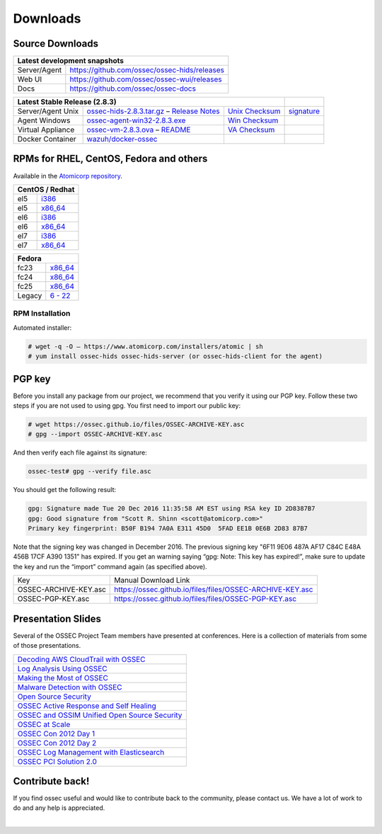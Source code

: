 =========
Downloads
=========

Source Downloads
~~~~~~~~~~~~~~~~

+--------------+-----------------------------------------------+-------------+
| Latest development snapshots                                               |
+==============+===============================================+=============+
| Server/Agent | https://github.com/ossec/ossec-hids/releases                |
+--------------+-----------------------------------------------+-------------+
| Web UI       | https://github.com/ossec/ossec-wui/releases                 |
+--------------+-----------------------------------------------+-------------+
| Docs         | https://github.com/ossec/ossec-docs                         |
+--------------+-----------------------------------------------+-------------+

+---------------------+-----------------------------------------------+--------------------------+--------------+
| Latest Stable Release (2.8.3)                                                                  |              |
+=====================+===============================================+==========================+==============+
| Server/Agent Unix   | `ossec-hids-2.8.3.tar.gz`_ – `Release Notes`_ | `Unix Checksum`_         | `signature`_ |      
+---------------------+-----------------------------------------------+--------------------------+--------------+
| Agent Windows       | `ossec-agent-win32-2.8.3.exe`_                | `Win Checksum`_          |              |
+---------------------+-----------------------------------------------+--------------------------+--------------+
| Virtual Appliance   | `ossec-vm-2.8.3.ova`_ – `README`_             | `VA Checksum`_           |              |
+---------------------+-----------------------------------------------+--------------------------+--------------+
| Docker Container    | `wazuh/docker-ossec`_                         |                          |              |
+---------------------+-----------------------------------------------+--------------------------+--------------+

.. _ossec-hids-2.8.3.tar.gz: https://bintray.com/artifact/download/ossec/ossec-hids/ossec-hids-2.8.3.tar.gz
.. _Release Notes: https://bintray.com/ossec/ossec-hids/ossec-hids/view#release
.. _Unix Checksum: https://github.com/ossec/ossec-docs/blob/master/docs/whatsnew/checksums/2.8.3/ossec-hids-2.8.3.tar.gz.sha256
.. _signature: https://github.com/ossec/ossec-hids/releases/download/v2.8.3/ossec-hids-2.8.3.tar.gz.asc
.. _ossec-agent-win32-2.8.3.exe: https://bintray.com/artifact/download/ossec/ossec-hids/ossec-agent-win32-2.8.3.exe
.. _Win Checksum: https://github.com/ossec/ossec-docs/blob/master/docs/whatsnew/checksums/2.8.3/ossec-agent-win32-2.8.3.exe.sha256
.. _ossec-vm-2.8.3.ova: http://ossec.wazuh.com/vm/ossec-vm-2.8.3.ova
.. _README: http://ossec.wazuh.com/vm/ossec-vm-2.8.3.README
.. _VA Checksum: http://ossec.wazuh.com/vm/ossec-vm-2.8.3-checksum.txt
.. _wazuh/docker-ossec: https://hub.docker.com/r/wazuh/docker-ossec/


RPMs for RHEL, CentOS, Fedora and others
~~~~~~~~~~~~~~~~~~~~~~~~~~~~~~~~~~~~~~~~

Available in the `Atomicorp repository <http://updates.atomicorp.com/channels/ossec/>`_.

+------------------------------------------------------------------------------------------------+
| CentOS / Redhat                                                                                |
+==============+=================================================================================+
| el5          | `i386 <http://updates.atomicorp.com/channels/ossec/centos/5/i386/RPMS/>`_       |
+--------------+---------------------------------------------------------------------------------+
| el5          | `x86_64 <http://updates.atomicorp.com/channels/ossec/centos/5/x86_64/RPMS/>`_   |
+--------------+---------------------------------------------------------------------------------+
| el6          | `i386 <http://updates.atomicorp.com/channels/ossec/centos/6/i386/RPMS/>`_       |
+--------------+---------------------------------------------------------------------------------+
| el6          | `x86_64 <http://updates.atomicorp.com/channels/ossec/centos/6/x86_64/RPMS/>`_   |
+--------------+---------------------------------------------------------------------------------+
| el7          | `i386 <http://updates.atomicorp.com/channels/ossec/centos/7/i386/RPMS/>`_       |
+--------------+---------------------------------------------------------------------------------+
| el7          | `x86_64 <http://updates.atomicorp.com/channels/ossec/centos/7/x86_64/RPMS/>`_   |
+--------------+---------------------------------------------------------------------------------+

+------------------------------------------------------------------------------------------------+
| Fedora                                                                                         |
+==============+=================================================================================+
| fc23         | `x86_64 <http://updates.atomicorp.com/channels/ossec/fedora/23/x86_64/RPMS/>`_  |
+--------------+---------------------------------------------------------------------------------+
| fc24         | `x86_64 <http://updates.atomicorp.com/channels/ossec/fedora/24/x86_64/RPMS/>`_  |
+--------------+---------------------------------------------------------------------------------+
| fc25         | `x86_64 <http://updates.atomicorp.com/channels/ossec/fedora/25/x86_64/RPMS/>`_  |
+--------------+---------------------------------------------------------------------------------+
| Legacy       | `6 - 22 <http://updates.atomicorp.com/channels/ossec/fedora/>`_                 |
+--------------+---------------------------------------------------------------------------------+

RPM Installation
================

Automated installer:

.. code:: console

    # wget -q -O – https://www.atomicorp.com/installers/atomic | sh
    # yum install ossec-hids ossec-hids-server (or ossec-hids-client for the agent)


PGP key
~~~~~~~

Before you install any package from our project, we recommend that you
verify it using our PGP key. Follow these two steps if you are not used
to using gpg. You first need to import our public key:

.. code:: console

    # wget https://ossec.github.io/files/OSSEC-ARCHIVE-KEY.asc
    # gpg --import OSSEC-ARCHIVE-KEY.asc

And then verify each file against its signature:

.. code:: console

    ossec-test# gpg --verify file.asc 

You should get the following result:


.. code:: console

    gpg: Signature made Tue 20 Dec 2016 11:35:58 AM EST using RSA key ID 2D8387B7
    gpg: Good signature from "Scott R. Shinn <scott@atomicorp.com>"
    Primary key fingerprint: B50F B194 7A0A E311 45D0  5FAD EE1B 0E6B 2D83 87B7


Note that the signing key was changed in December 2016. The previous signing key
"6F11 9E06 487A AF17 C84C E48A 456B 17CF A390 1351" has expired. If you get an warning 
saying “gpg: Note: This key has expired!”, make sure to update the key and run the 
“import” command again (as specified above).

+-----------------------+-----------------------------------------------------------+
| Key                   | Manual Download Link                                      |
+-----------------------+-----------------------------------------------------------+
| OSSEC-ARCHIVE-KEY.asc | https://ossec.github.io/files/files/OSSEC-ARCHIVE-KEY.asc |
+-----------------------+-----------------------------------------------------------+
| OSSEC-PGP-KEY.asc     | https://ossec.github.io/files/files/OSSEC-PGP-KEY.asc     |
+-----------------------+-----------------------------------------------------------+


Presentation Slides
~~~~~~~~~~~~~~~~~~~

Several of the OSSEC Project Team members have presented at conferences. 
Here is a collection of materials from some of those presentations.

+----------------------------------------------------------------------+
| `Decoding AWS CloudTrail with OSSEC`_                                |
+----------------------------------------------------------------------+
| `Log Analysis Using OSSEC`_                                          |
+----------------------------------------------------------------------+
| `Making the Most of OSSEC`_                                          |
+----------------------------------------------------------------------+
| `Malware Detection with OSSEC`_                                      |
+----------------------------------------------------------------------+
| `Open Source Security`_                                              |
+----------------------------------------------------------------------+
| `OSSEC Active Response and Self Healing`_                            |
+----------------------------------------------------------------------+
| `OSSEC and OSSIM Unified Open Source Security`_                      |
+----------------------------------------------------------------------+
| `OSSEC at Scale`_                                                    |
+----------------------------------------------------------------------+
| `OSSEC Con 2012 Day 1`_                                              |
+----------------------------------------------------------------------+
| `OSSEC Con 2012 Day 2`_                                              |
+----------------------------------------------------------------------+
| `OSSEC Log Management with Elasticsearch`_                           |
+----------------------------------------------------------------------+
| `OSSEC PCI Solution 2.0`_                                            |
+----------------------------------------------------------------------+
 
.. _Decoding AWS CloudTrail with OSSEC: https://bintray.com/artifact/download/ossec/ossec-presentations/Decoding_AWS_CloudTrail_with_OSSEC.pptx
.. _Log Analysis Using OSSEC: https://bintray.com/artifact/download/ossec/ossec-presentations/Log_Analysis_using_OSSEC.pdf
.. _Making the Most of OSSEC: https://bintray.com/artifact/download/ossec/ossec-presentations/Making_the_Most_of_OSSEC.pdf 
.. _Malware Detection with OSSEC: https://bintray.com/artifact/download/ossec/ossec-presentations/Malware_Detection_with_OSSEC.pptx
.. _Open Source Security: https://bintray.com/artifact/download/ossec/ossec-presentations/OpenSourceSecurity_2013.pptx
.. _OSSEC Active Response and Self Healing: https://bintray.com/artifact/download/ossec/ossec-presentations/OSSEC_Active_Response_and_Self_Healing.pdf
.. _OSSEC and OSSIM Unified Open Source Security: https://bintray.com/artifact/download/ossec/ossec-presentations/OSSEC_and_OSSIM_Unified_Open_Source_Security.pdf
.. _OSSEC at Scale: https://bintray.com/artifact/download/ossec/ossec-presentations/OSSEC_at_Scale.pdf
.. _OSSEC Con 2012 Day 1: https://bintray.com/artifact/download/ossec/ossec-presentations/OSSEC_Con_2012-day-1.pdf
.. _OSSEC Con 2012 Day 2: https://bintray.com/artifact/download/ossec/ossec-presentations/OSSEC_Con_2012-day-2.pdf
.. _OSSEC Log Management with Elasticsearch: https://bintray.com/artifact/download/ossec/ossec-presentations/OSSEC_Log_Mangement_with_Elasticsearch.pptx
.. _OSSEC PCI Solution 2.0: https://bintray.com/artifact/download/ossec/ossec-presentations/OSSEC_PCI_Solution_2.0.pdf

Contribute back!
~~~~~~~~~~~~~~~~

If you find ossec useful and would like to contribute back to the
community, please contact us. We have a lot of work to do and any help
is appreciated.


|
